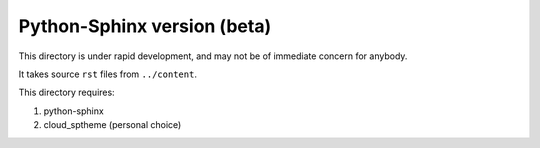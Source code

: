 Python-Sphinx version (beta)
============================

This directory is under rapid development, and may not be of
immediate concern for anybody.

It takes source ``rst`` files from ``../content``.

This directory requires:

#. python-sphinx

#. cloud_sptheme (personal choice)

